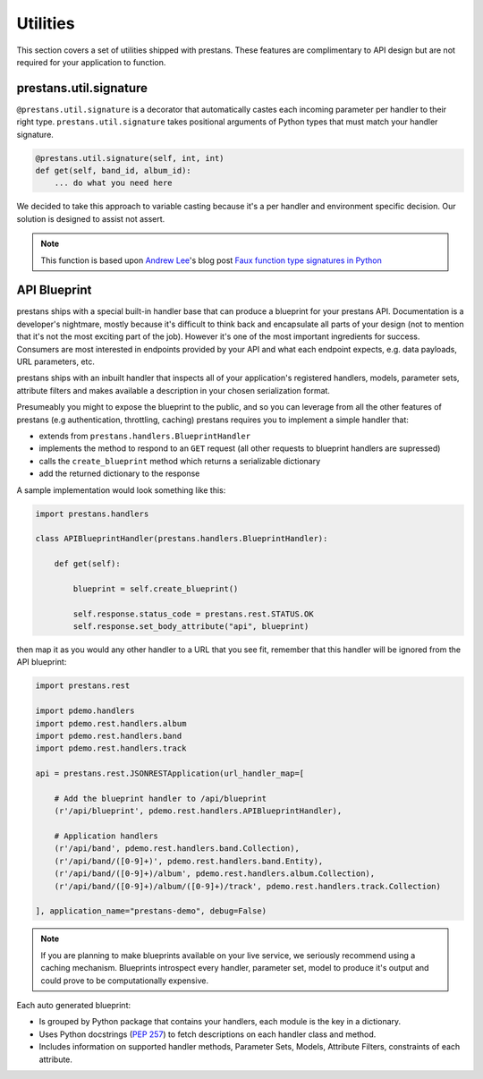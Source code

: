 =========
Utilities
=========

This section covers a set of utilities shipped with prestans. These features are complimentary to API design but are not required for your application to function.

prestans.util.signature
=======================

``@prestans.util.signature`` is a decorator that automatically castes each incoming parameter per handler to their right type. ``prestans.util.signature`` takes positional arguments of Python types that must match your handler signature.

.. code-block:: python

    @prestans.util.signature(self, int, int)
    def get(self, band_id, album_id):
        ... do what you need here

We decided to take this approach to variable casting because it's a per handler and environment specific decision. Our solution is designed to assist not assert.

.. note:: This function is based upon `Andrew Lee <http://stackoverflow.com/users/586660/andrew-lee>`_'s blog post `Faux function type signatures in Python <http://www.regularexpressionless.com/?p=8>`_


API Blueprint
=============

prestans ships with a special built-in handler base that can produce a blueprint for your prestans API. Documentation is a developer's nightmare, mostly because it's difficult to think back and encapsulate all parts of your design (not to mention that it's not the most exciting part of the job). However it's one of the most important ingredients for success. Consumers are most interested in endpoints provided by your API and what each endpoint expects, e.g. data payloads, URL parameters, etc. 

prestans ships with an inbuilt handler that inspects all of your application's registered handlers, models, parameter sets, attribute filters and makes available a description in your chosen serialization format.

Presumeably you might to expose the blueprint to the public, and so you can leverage from all the other features of prestans (e.g authentication, throttling, caching) prestans requires you to implement a simple handler that: 

* extends from ``prestans.handlers.BlueprintHandler``
* implements the method to respond to an ``GET`` request (all other requests to blueprint handlers are supressed)
* calls the ``create_blueprint`` method which returns a serializable dictionary
* add the returned dictionary to the response

A sample implementation would look something like this:

.. code-block:: python

    import prestans.handlers

    class APIBlueprintHandler(prestans.handlers.BlueprintHandler):

        def get(self):

            blueprint = self.create_blueprint()

            self.response.status_code = prestans.rest.STATUS.OK
            self.response.set_body_attribute("api", blueprint)

then map it as you would any other handler to a URL that you see fit, remember that this handler will be ignored from the API blueprint:

.. code-block:: python

    import prestans.rest

    import pdemo.handlers
    import pdemo.rest.handlers.album
    import pdemo.rest.handlers.band
    import pdemo.rest.handlers.track

    api = prestans.rest.JSONRESTApplication(url_handler_map=[

        # Add the blueprint handler to /api/blueprint
        (r'/api/blueprint', pdemo.rest.handlers.APIBlueprintHandler),

        # Application handlers
        (r'/api/band', pdemo.rest.handlers.band.Collection),
        (r'/api/band/([0-9]+)', pdemo.rest.handlers.band.Entity),
        (r'/api/band/([0-9]+)/album', pdemo.rest.handlers.album.Collection),
        (r'/api/band/([0-9]+)/album/([0-9]+)/track', pdemo.rest.handlers.track.Collection)

    ], application_name="prestans-demo", debug=False)


.. note:: If you are planning to make blueprints available on your live service, we seriously recommend using a caching mechanism. Blueprints introspect every handler, parameter set, model to produce it's output and could prove to be computationally expensive.

Each auto generated blueprint:

* Is grouped by Python package that contains your handlers, each module is the key in a dictionary.
* Uses Python docstrings (`PEP 257 <http://www.python.org/dev/peps/pep-0257/>`_) to fetch descriptions on each handler class and method.
* Includes information on supported handler methods, Parameter Sets, Models, Attribute Filters, constraints of each attribute.

